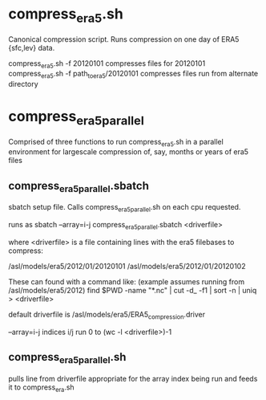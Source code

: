 * compress_era5.sh
  Canonical compression script. Runs compression on one day of ERA5
  {sfc,lev} data.

  compress_era5.sh -f 20120101 compresses files for 20120101
  compress_era5.sh -f path_to_era5/20120101 compresses files run from
  alternate directory

* compress_era5_parallel
  Comprised of three functions to run compress_era5.sh in a parallel
  environment for largescale compression of, say, months or years of
  era5 files

** compress_era5_parallel.sbatch
   sbatch setup file. Calls compress_era5_parallel.sh on each cpu requested.

   runs as sbatch --array=i-j compress_era5_parallel.sbatch <driverfile>

   where <driverfile> is a file containing lines with the era5
   filebases to compress:

   /asl/models/era5/2012/01/20120101
   /asl/models/era5/2012/01/20120102

   These can found with a command like: (example assumes running from
   /asl/models/era5/2012)
   find $PWD -name "*.nc" | cut -d_ -f1 | sort -n | uniq > <driverfile>

   default driverfile is /asl/models/era5/ERA5_compression.driver

   --array=i-j indices i/j run 0 to (wc -l <driverfile>)-1

** compress_era5_parallel.sh
   pulls line from driverfile appropriate for the array index being
   run and feeds it to compress_era.sh
